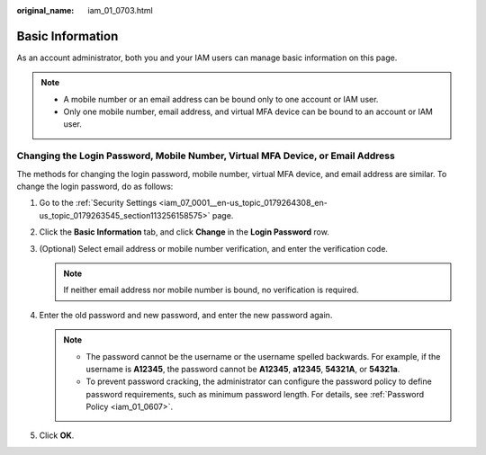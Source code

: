 :original_name: iam_01_0703.html

.. _iam_01_0703:

Basic Information
=================

As an account administrator, both you and your IAM users can manage basic information on this page.

.. note::

   -  A mobile number or an email address can be bound only to one account or IAM user.
   -  Only one mobile number, email address, and virtual MFA device can be bound to an account or IAM user.

Changing the Login Password, Mobile Number, Virtual MFA Device, or Email Address
--------------------------------------------------------------------------------

The methods for changing the login password, mobile number, virtual MFA device, and email address are similar. To change the login password, do as follows:

#. Go to the :ref:`Security Settings <iam_07_0001__en-us_topic_0179264308_en-us_topic_0179263545_section113256158575>` page.
#. Click the **Basic Information** tab, and click **Change** in the **Login Password** row.
#. (Optional) Select email address or mobile number verification, and enter the verification code.

   .. note::

      If neither email address nor mobile number is bound, no verification is required.

#. Enter the old password and new password, and enter the new password again.

   .. note::

      -  The password cannot be the username or the username spelled backwards. For example, if the username is **A12345**, the password cannot be **A12345**, **a12345**, **54321A**, or **54321a**.
      -  To prevent password cracking, the administrator can configure the password policy to define password requirements, such as minimum password length. For details, see :ref:`Password Policy <iam_01_0607>`.

#. Click **OK**.
